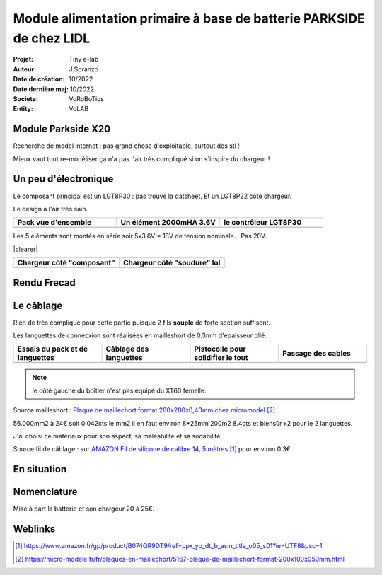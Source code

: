 ++++++++++++++++++++++++++++++++++++++++++++++++++++++++++++++++++++++++++++++++++++++++++++++++++++
Module alimentation primaire à base de batterie PARKSIDE de chez LIDL
++++++++++++++++++++++++++++++++++++++++++++++++++++++++++++++++++++++++++++++++++++++++++++++++++++

:Projet: Tiny e-lab
:Auteur: J.Soranzo
:Date de création: 10/2022
:Date dernière maj: 10/2022
:Societe: VoRoBoTics
:Entity: VoLAB

.. |clearer|  raw:: html

   <div class="clearer"></div>

.. index::
    pair: Modules; PARKSIDE

====================================================================================================
Module Parkside X20
====================================================================================================
Recherche de model internet : pas grand chose d'exploitable, surtout des stl !

Mieux vaut tout re-modéliser ça n'a pas l'air très compliqué si on s'inspire du chargeur !

.. image:: images/parkSideBatterieEtChargeur.jpg 
   :width: 400 px
   :align: center

====================================================================================================
Un peu d'électronique
====================================================================================================
Le composant principal est un LGT8P30 : pas trouvé la datsheet. Et un LGT8P22 côté chargeur.

Le design a l'air très sain.

.. |pks_Image1| image:: images/parkside/parksideInside001.jpg
   :width: 200 px

.. |pks_Image2| image:: images/parkside/parksideInside002.jpg
  :width: 200 px

.. |pks_Image3| image:: images/parkside/parksideInside003.jpg
  :width: 200 px

.. list-table::
   :widths: 27 27 27
   :header-rows: 1

   * - Pack vue d'ensemble
     - Un élément 2000mHA 3.6V
     - le contrôleur LGT8P30

   * - |pks_Image1|
     - |pks_Image2|
     - |pks_Image3|

Les 5 éléments sont montés en série soir 5x3.6V = 18V de tension nominale... Pas 20V.

|clearer|

.. |pks_Image4| image:: images/parkside/parksideInside004.jpg
   :width: 200 px

.. |pks_Image5| image:: images/parkside/parksideInside005.jpg
  :width: 200 px

.. list-table::
   :widths: 27 27
   :header-rows: 1

   * - Chargeur côté "composant"
     - Chargeur côté "soudure" lol


   * - |pks_Image4|
     - |pks_Image5|


====================================================================================================
Rendu Frecad
====================================================================================================

.. image:: images/moduleParkSideFreecad.JPG 
   :width: 600 px

====================================================================================================
Le câblage
====================================================================================================
Rien de très compliqué pour cette partie puisque 2 fils **souple** de forte section suffisent.

Les languettes de connecxion sont réalisées en mailleshort de 0.3mm d'épaisseur plié.

.. |pks_Image6| image:: images/parkside/parksideInside006.jpg
   :width: 200 px

.. |pks_Image7| image:: images/parkside/parksideInside007.jpg
  :width: 200 px

.. |pks_Image8| image:: images/parkside/parksideInside008.jpg
  :width: 200 px

.. |pks_Image9| image:: images/parkside/parksideInside009.jpg
  :width: 200 px

.. list-table::
   :widths: 27 27 27 27
   :header-rows: 1

   * - Essais du pack et de languettes
     - Câblage des languettes
     - Pistocolle pour solidifier le tout
     - Passage des cables

   * - |pks_Image6|
     - |pks_Image7|
     - |pks_Image8|
     - |pks_Image9|

.. NOTE:: le côté gauche du boîtier n'est pas équipé du XT60 femelle.
   :class: without-title

Source mailleshort : `Plaque de maillechort format 280x200x0,40mm chez micromodel`_

56.000mm2 à 24€ soit 0.042cts le mm2 il en faut environ 8*25mm 200m2 8.4cts et biensûr x2 pour le 2 
languettes.

J'ai choisi ce matériaux pour son aspect, sa maléabilité et sa sodabilité.

Source fil de câblage : sur `AMAZON Fil de silicone de calibre 14, 5 mètres`_ pour environ 0.3€

.. _`AMAZON Fil de silicone de calibre 14, 5 mètres` : https://www.amazon.fr/gp/product/B074QR9DT9/ref=ppx_yo_dt_b_asin_title_o05_s01?ie=UTF8&psc=1


.. _`Plaque de maillechort format 280x200x0,40mm chez micromodel` : https://micro-modele.fr/fr/plaques-en-maillechort/5167-plaque-de-maillechort-format-200x100x050mm.html

====================================================================================================
En situation
====================================================================================================
.. image:: images/parkside/packParksideEnsituation.jpg 
   :width: 600 px

====================================================================================================
Nomenclature
====================================================================================================
.. csv-table:: Nomenclature module Parkside
   :file: ../../_02-realisation/_03-cao_3D/mesCreations/lidlParckSideBat/nomParkside.csv
   :delim: ,
   :encoding: UTF-8
   :align: left

Mise à part la batterie et son chargeur 20 à 25€.

====================================================================================================
Weblinks
====================================================================================================

.. target-notes::